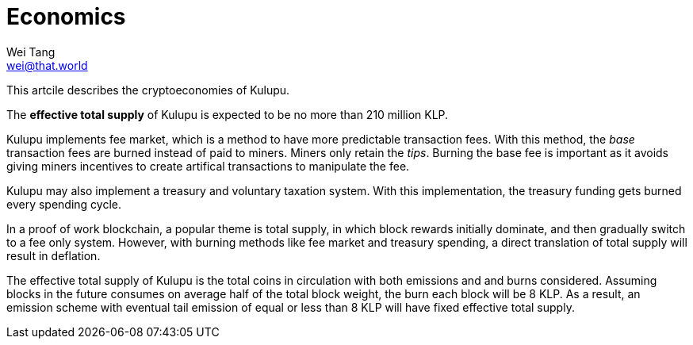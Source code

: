 = Economics
Wei Tang <wei@that.world>
:license: CC-BY-SA-4.0
:license-code: Apache-2.0

[meta="description"]
This artcile describes the cryptoeconomies of Kulupu.

The *effective total supply* of Kulupu is expected to be no more than
210 million KLP.

Kulupu implements fee market, which is a method to have more
predictable transaction fees. With this method, the _base_ transaction
fees are burned instead of paid to miners. Miners only retain the
_tips_. Burning the base fee is important as it avoids giving miners
incentives to create artifical transactions to manipulate the fee.

Kulupu may also implement a treasury and voluntary taxation
system. With this implementation, the treasury funding gets burned
every spending cycle.

In a proof of work blockchain, a popular theme is total supply, in
which block rewards initially dominate, and then gradually switch to a
fee only system. However, with burning methods like fee market and
treasury spending, a direct translation of total supply will result in
deflation.

The effective total supply of Kulupu is the total coins in circulation
with both emissions and and burns considered. Assuming blocks in the
future consumes on average half of the total block weight, the burn
each block will be 8 KLP. As a result, an emission scheme with
eventual tail emission of equal or less than 8 KLP will have fixed
effective total supply.
